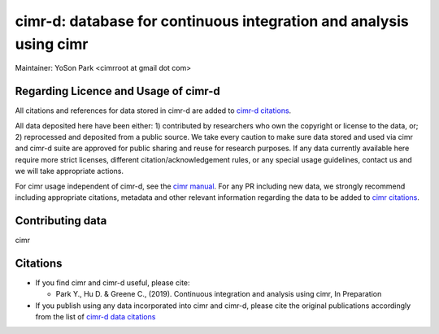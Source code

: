 


*******************************************************************
cimr-d: database for continuous integration and analysis using cimr
*******************************************************************

Maintainer: YoSon Park <cimrroot at gmail dot com>

=====================================
Regarding Licence and Usage of cimr-d
=====================================

All citations and references for data stored in cimr-d are added to
`cimr-d citations`_.

All data deposited here have been either: 1) contributed by 
researchers who own the copyright or license to the data, or; 
2) reprocessed and deposited from a public source. We take every 
caution to make sure data stored and used via cimr and cimr-d suite 
are approved for public sharing and reuse for research purposes. 
If any data currently available here require more strict licenses, 
different citation/acknowledgement rules, or any special usage 
guidelines, contact us and we will take appropriate actions.

For cimr usage independent of cimr-d, see the `cimr manual`_. 
For any PR including new data, we strongly recommend including 
appropriate citations, metadata and other relevant information 
regarding the data to be added to `cimr citations`_.


.. _cimr-d citations: https://github.com/greenelab/cimr-d/blob/master/doc/citations.rst
.. _cimr manual: https://cimr.readthedocs.io
.. _cimr citations: https://github.com/greenelab/cimr/blob/master/doc/citations.rst


=================
Contributing data
=================

cimr 


=========
Citations
=========

* If you find cimr and cimr-d useful, please cite:

  * Park Y., Hu D. & Greene C., (2019). Continuous integration and analysis 
    using cimr, In Preparation

* If you publish using any data incorporated into cimr and cimr-d, 
  please cite the original publications accordingly from the list of 
  `cimr-d data citations`_


.. _cimr-d data citations: https://cimr.readthedocs.io/citations.html

